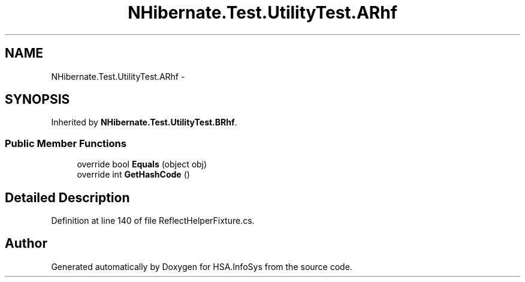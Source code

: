 .TH "NHibernate.Test.UtilityTest.ARhf" 3 "Fri Jul 5 2013" "Version 1.0" "HSA.InfoSys" \" -*- nroff -*-
.ad l
.nh
.SH NAME
NHibernate.Test.UtilityTest.ARhf \- 
.SH SYNOPSIS
.br
.PP
.PP
Inherited by \fBNHibernate\&.Test\&.UtilityTest\&.BRhf\fP\&.
.SS "Public Member Functions"

.in +1c
.ti -1c
.RI "override bool \fBEquals\fP (object obj)"
.br
.ti -1c
.RI "override int \fBGetHashCode\fP ()"
.br
.in -1c
.SH "Detailed Description"
.PP 
Definition at line 140 of file ReflectHelperFixture\&.cs\&.

.SH "Author"
.PP 
Generated automatically by Doxygen for HSA\&.InfoSys from the source code\&.
